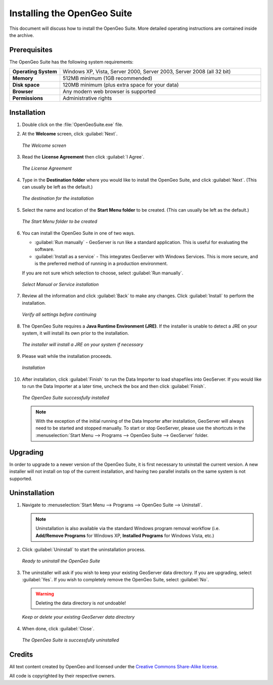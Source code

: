 Installing the OpenGeo Suite
============================

This document will discuss how to install the OpenGeo Suite.  More detailed operating instructions are contained inside the archive.


Prerequisites
-------------

The OpenGeo Suite has the following system requirements:

.. list-table::
   :widths: 20 80

   * - **Operating System**
     - Windows XP, Vista, Server 2000, Server 2003, Server 2008 (all 32 bit)
   * - **Memory**   
     - 512MB minimum (1GB recommended)
   * - **Disk space**
     - 120MB minimum (plus extra space for your data)
   * - **Browser**
     - Any modern web browser is supported
   * - **Permissions**
     - Administrative rights


Installation
------------

#. Double click on the :file:`OpenGeoSuite.exe` file.

#. At the **Welcome** screen, click :guilabel:`Next`.

   .. figure:: img/welcome.png
      :align: center

      *The Welcome screen*

#. Read the **License Agreement** then click :guilabel:`I Agree`.

   .. figure:: img/license.png
      :align: center

      *The License Agreement*

#. Type in the **Destination folder** where you would like to install the OpenGeo Suite, and click :guilabel:`Next`.  (This can usually be left as the default.)

   .. figure:: img/directory.png
      :align: center

      *The destination for the installation*

#. Select the name and location of the **Start Menu folder** to be created.  (This can usually be left as the default.)

   .. figure:: img/startmenu.png
      :align: center

      *The Start Menu folder to be created*

#. You can install the OpenGeo Suite in one of two ways.
  
   * :guilabel:`Run manually` - GeoServer is run like a standard application.  This is useful for evaluating the software. 
   * :guilabel:`Install as a service` - This integrates GeoServer with Windows Services.  This is more secure, and is the preferred method of running in a production environment.

   If you are not sure which selection to choose, select :guilabel:`Run manually`.

   .. figure:: img/installtype.png
      :align: center

      *Select Manual or Service installation*

#. Review all the information and click :guilabel:`Back` to make any changes.  Click :guilabel:`Install` to perform the installation.

   .. figure:: img/ready.png
      :align: center

      *Verify all settings before continuing*

#. The OpenGeo Suite requires a **Java Runtime Environment (JRE)**.  If the installer is unable to detect a JRE on your system, it will install its own prior to the installation.

   .. figure:: img/jre.png
      :align: center

      *The installer will install a JRE on your system if necessary*

#. Please wait while the installation proceeds.

   .. figure:: img/install.png
      :align: center

      *Installation*

#. After installation, click :guilabel:`Finish` to run the Data Importer to load shapefiles into GeoServer.  If you would like to run the Data Importer at a later time, uncheck the box and then click :guilabel:`Finish`.

   .. figure:: img/finish.png
      :align: center

      *The OpenGeo Suite successfully installed*


   .. note:: With the exception of the initial running of the Data Importer after installation, GeoServer will always need to be started and stopped manually.  To start or stop GeoServer, please use the shortcuts in the :menuselection:`Start Menu --> Programs --> OpenGeo Suite --> GeoServer` folder.


Upgrading
---------

In order to upgrade to a newer version of the OpenGeo Suite, it is first necessary to uninstall the current version.  A new installer will not install on top of the current installation, and having two parallel installs on the same system is not supported.


Uninstallation
--------------

#. Navigate to :menuselection:`Start Menu --> Programs --> OpenGeo Suite --> Uninstall`.

   .. note:: Uninstallation is also available via the standard Windows program removal workflow (i.e. **Add/Remove Programs** for Windows XP, **Installed Programs** for Windows Vista, etc.)

#. Click :guilabel:`Uninstall` to start the uninstallation process.

   .. figure:: img/uninstall.png
      :align: center

      *Ready to uninstall the OpenGeo Suite*

#. The uninstaller will ask if you wish to keep your existing GeoServer data directory.  If you are upgrading, select :guilabel:`Yes`.  If you wish to completely remove the OpenGeo Suite, select :guilabel:`No`.

   .. warning:: Deleting the data directory is *not* undoable!

   .. figure:: img/keepdatadir.png
      :align: center

      *Keep or delete your existing GeoServer data directory*

#. When done, click :guilabel:`Close`.

   .. figure:: img/unfinish.png
      :align: center

      *The OpenGeo Suite is successfully uninstalled*


Credits
-------

All text content created by OpenGeo and licensed under the `Creative Commons Share-Alike license <http://creativecommons.org/licenses/by-sa/3.0>`_.

All code is copyrighted by their respective owners.